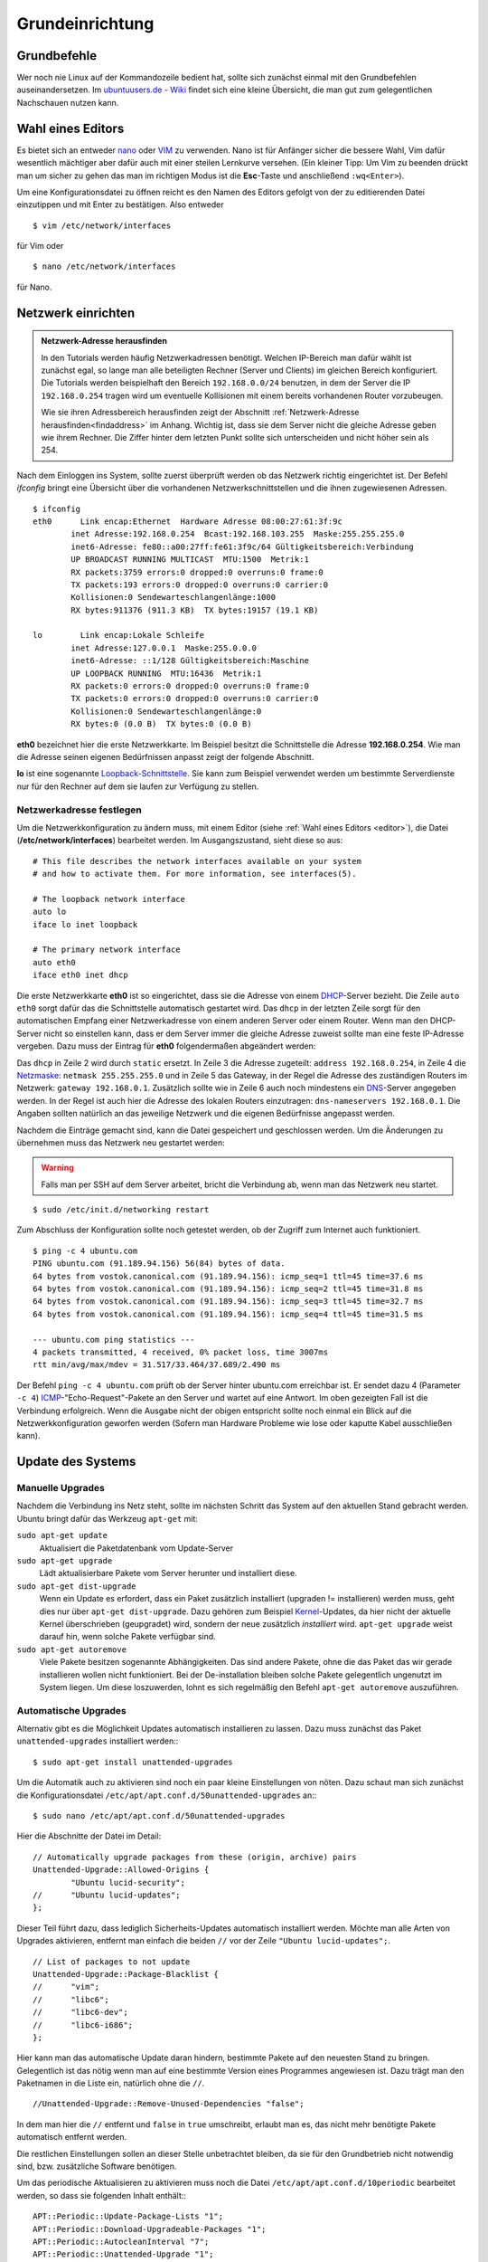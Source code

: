 .. todo: Kapitel Sicherheit

Grundeinrichtung
================

Grundbefehle
------------

Wer noch nie Linux auf der Kommandozeile bedient hat, sollte sich zunächst
einmal mit den Grundbefehlen auseinandersetzen. Im `ubuntuusers.de - Wiki
<http://wiki.ubuntuusers.de/Shell/Befehls%C3%BCbersicht>`_
findet sich eine kleine Übersicht, die man gut zum gelegentlichen Nachschauen
nutzen kann.

.. _editor:

Wahl eines Editors
------------------

Es bietet sich an entweder `nano <http://wiki.ubuntuusers.de/Nano>`_ oder
`VIM <http://wiki.ubuntuusers.de/Vim>`_ zu verwenden. Nano ist für
Anfänger sicher die bessere Wahl, Vim dafür wesentlich mächtiger aber
dafür auch mit einer steilen Lernkurve versehen. (Ein kleiner Tipp: Um Vim zu beenden drückt man um sicher zu gehen das man im richtigen Modus ist die **Esc**-Taste und anschließend ``:wq<Enter>``).

Um eine Konfigurationsdatei zu öffnen reicht es den Namen des Editors
gefolgt von der zu editierenden Datei einzutippen und mit Enter zu
bestätigen.
Also entweder

::

    $ vim /etc/network/interfaces

für Vim oder

::

    $ nano /etc/network/interfaces

für Nano.

Netzwerk einrichten
-------------------

.. admonition:: Netzwerk-Adresse herausfinden

  In den Tutorials werden häufig Netzwerkadressen benötigt. Welchen IP-Bereich
  man dafür wählt ist zunächst egal, so lange man alle beteiligten Rechner
  (Server und Clients) im gleichen Bereich konfiguriert. Die Tutorials werden
  beispielhaft den Bereich ``192.168.0.0/24`` benutzen, in dem der Server die
  IP ``192.168.0.254`` tragen wird um eventuelle Kollisionen mit einem bereits
  vorhandenen Router vorzubeugen.

  Wie sie ihren Adressbereich herausfinden zeigt der Abschnitt
  :ref:`Netzwerk-Adresse herausfinden<findaddress>` im Anhang. Wichtig ist, dass
  sie dem Server nicht die gleiche Adresse geben wie ihrem Rechner. Die Ziffer
  hinter dem letzten Punkt sollte sich unterscheiden und nicht höher sein als 254.

Nach dem Einloggen ins System, sollte zuerst überprüft werden ob das Netzwerk
richtig eingerichtet ist. Der Befehl *ifconfig* bringt eine Übersicht über
die vorhandenen Netzwerkschnittstellen und die ihnen zugewiesenen Adressen.

::

    $ ifconfig
    eth0      Link encap:Ethernet  Hardware Adresse 08:00:27:61:3f:9c  
            inet Adresse:192.168.0.254  Bcast:192.168.103.255  Maske:255.255.255.0
            inet6-Adresse: fe80::a00:27ff:fe61:3f9c/64 Gültigkeitsbereich:Verbindung
            UP BROADCAST RUNNING MULTICAST  MTU:1500  Metrik:1
            RX packets:3759 errors:0 dropped:0 overruns:0 frame:0
            TX packets:193 errors:0 dropped:0 overruns:0 carrier:0
            Kollisionen:0 Sendewarteschlangenlänge:1000 
            RX bytes:911376 (911.3 KB)  TX bytes:19157 (19.1 KB)

    lo        Link encap:Lokale Schleife
            inet Adresse:127.0.0.1  Maske:255.0.0.0
            inet6-Adresse: ::1/128 Gültigkeitsbereich:Maschine
            UP LOOPBACK RUNNING  MTU:16436  Metrik:1
            RX packets:0 errors:0 dropped:0 overruns:0 frame:0
            TX packets:0 errors:0 dropped:0 overruns:0 carrier:0
            Kollisionen:0 Sendewarteschlangenlänge:0 
            RX bytes:0 (0.0 B)  TX bytes:0 (0.0 B)

**eth0** bezeichnet hier die erste Netzwerkkarte. Im Beispiel besitzt die
Schnittstelle die Adresse **192.168.0.254**. Wie man die Adresse seinen eigenen
Bedürfnissen anpasst zeigt der folgende Abschnitt.

**lo** ist eine sogenannte `Loopback-Schnittstelle <http://de.wikipedia.org/wiki/Loopback>`_. Sie kann zum Beispiel verwendet werden um bestimmte Serverdienste nur für den Rechner auf dem sie laufen zur Verfügung zu stellen.

Netzwerkadresse festlegen
~~~~~~~~~~~~~~~~~~~~~~~~~

Um die Netzwerkkonfiguration zu ändern muss, mit einem Editor
(siehe :ref:`Wahl eines Editors <editor>`),
die Datei (**/etc/network/interfaces**) bearbeitet werden. Im Ausgangszustand,
sieht diese so aus:

::

    # This file describes the network interfaces available on your system
    # and how to activate them. For more information, see interfaces(5).

    # The loopback network interface
    auto lo
    iface lo inet loopback

    # The primary network interface
    auto eth0
    iface eth0 inet dhcp

Die erste Netzwerkkarte **eth0** ist so eingerichtet, dass sie die Adresse von
einem `DHCP <http://de.wikipedia.org/wiki/DHCP>`_-Server bezieht. Die Zeile
``auto eth0`` sorgt dafür das die Schnittstelle automatisch gestartet wird.
Das ``dhcp`` in der letzten Zeile sorgt für den automatischen Empfang einer
Netzwerkadresse von einem anderen Server oder einem Router.
Wenn man den DHCP-Server nicht so einstellen kann, dass er dem Server immer die
gleiche Adresse zuweist sollte man eine feste IP-Adresse vergeben. Dazu muss
der Eintrag für **eth0** folgendermaßen abgeändert werden:

.. code-block:: none
    :linenos:

    auto eth0
    iface eth0 inet static
      address 192.168.0.254
      netmask 255.255.255.0
      gateway 192.168.0.1
      dns-nameservers 192.168.0.1

Das ``dhcp`` in Zeile 2 wird durch ``static`` ersetzt. In Zeile 3 die
Adresse zugeteilt: ``address 192.168.0.254``, in Zeile 4 die `Netzmaske
<http://de.wikipedia.org/wiki/Netzmaske>`_: ``netmask 255.255.255.0`` und in
Zeile 5 das Gateway, in der Regel die Adresse des zuständigen Routers im
Netzwerk: ``gateway 192.168.0.1``. Zusätzlich sollte wie in Zeile 6 auch noch
mindestens ein `DNS <http://de.wikipedia.org/wiki/Domain_Name_System>`_-Server
angegeben werden. In der Regel ist auch hier die Adresse des lokalen Routers
einzutragen: ``dns-nameservers 192.168.0.1``. Die Angaben sollten natürlich an
das jeweilige Netzwerk und die eigenen Bedürfnisse angepasst werden.

Nachdem die Einträge gemacht sind, kann die Datei gespeichert und geschlossen
werden. Um die Änderungen zu übernehmen muss das Netzwerk neu gestartet
werden:

.. warning:: Falls man per SSH auf dem Server arbeitet, bricht die Verbindung
    ab, wenn man das Netzwerk neu startet.

::

    $ sudo /etc/init.d/networking restart

Zum Abschluss der Konfiguration sollte noch  getestet werden, ob der Zugriff
zum Internet auch funktioniert.

::

    $ ping -c 4 ubuntu.com
    PING ubuntu.com (91.189.94.156) 56(84) bytes of data.
    64 bytes from vostok.canonical.com (91.189.94.156): icmp_seq=1 ttl=45 time=37.6 ms
    64 bytes from vostok.canonical.com (91.189.94.156): icmp_seq=2 ttl=45 time=31.8 ms
    64 bytes from vostok.canonical.com (91.189.94.156): icmp_seq=3 ttl=45 time=32.7 ms
    64 bytes from vostok.canonical.com (91.189.94.156): icmp_seq=4 ttl=45 time=31.5 ms

    --- ubuntu.com ping statistics ---
    4 packets transmitted, 4 received, 0% packet loss, time 3007ms
    rtt min/avg/max/mdev = 31.517/33.464/37.689/2.490 ms

Der Befehl ``ping -c 4 ubuntu.com`` prüft ob der Server hinter ubuntu.com
erreichbar ist. Er sendet dazu 4 (Parameter ``-c 4``) `ICMP 
<Internet_Control_Message_Protocol>`_-"Echo-Request"-Pakete an den Server und
wartet auf eine Antwort. Im oben gezeigten Fall ist die Verbindung erfolgreich.
Wenn die Ausgabe nicht der obigen entspricht sollte noch einmal ein Blick auf
die Netzwerkkonfiguration geworfen werden (Sofern man Hardware Probleme wie
lose oder kaputte Kabel ausschließen kann).

Update des Systems
------------------

Manuelle Upgrades
~~~~~~~~~~~~~~~~~

Nachdem die Verbindung ins Netz steht, sollte im nächsten Schritt das System
auf den aktuellen Stand gebracht werden. Ubuntu bringt dafür das Werkzeug
``apt-get`` mit:

``sudo apt-get update``
    Aktualisiert die Paketdatenbank vom Update-Server

``sudo apt-get upgrade``
    Lädt aktualisierbare Pakete vom Server herunter und installiert diese.

``sudo apt-get dist-upgrade``
    Wenn ein Update es erfordert, dass ein Paket zusätzlich installiert
    (upgraden != installieren) werden muss, geht dies nur über
    ``apt-get dist-upgrade``. Dazu gehören zum Beispiel `Kernel
    <http://de.wikipedia.org/wiki/Betriebssystemkern>`_-Updates, da hier nicht
    der aktuelle Kernel überschrieben (geupgradet) wird, sondern der neue
    zusätzlich *installiert* wird. ``apt-get upgrade`` weist darauf hin, wenn
    solche Pakete verfügbar sind.

``sudo apt-get autoremove``
    Viele Pakete besitzen sogenannte Abhängigkeiten. Das sind andere Pakete, ohne die
    das Paket das wir gerade installieren wollen nicht funktioniert. Bei der De-installation
    bleiben solche Pakete gelegentlich ungenutzt im System liegen. Um diese loszuwerden, lohnt
    es sich regelmäßig den Befehl ``apt-get autoremove`` auszuführen.

Automatische Upgrades
~~~~~~~~~~~~~~~~~~~~~

Alternativ gibt es die Möglichkeit Updates automatisch installieren zu lassen.
Dazu muss zunächst das Paket ``unattended-upgrades`` installiert werden:::

  $ sudo apt-get install unattended-upgrades

Um die Automatik auch zu aktivieren sind noch ein paar kleine Einstellungen von
nöten. Dazu schaut man sich zunächst die Konfigurationsdatei
``/etc/apt/apt.conf.d/50unattended-upgrades`` an:::

  $ sudo nano /etc/apt/apt.conf.d/50unattended-upgrades

Hier die Abschnitte der Datei im Detail:

::

  // Automatically upgrade packages from these (origin, archive) pairs
  Unattended-Upgrade::Allowed-Origins {
          "Ubuntu lucid-security";
  //      "Ubuntu lucid-updates";
  };

Dieser Teil führt dazu, dass lediglich Sicherheits-Updates automatisch installiert werden.
Möchte man alle Arten von Upgrades aktivieren, entfernt man einfach die beiden ``//`` vor der Zeile
``"Ubuntu lucid-updates";``.

::

  // List of packages to not update
  Unattended-Upgrade::Package-Blacklist {
  //      "vim";
  //      "libc6";
  //      "libc6-dev";
  //      "libc6-i686";
  };

Hier kann man das automatische Update daran hindern, bestimmte Pakete auf den neuesten Stand zu bringen.
Gelegentlich ist das nötig wenn man auf eine bestimmte Version eines Programmes angewiesen ist. Dazu trägt
man den Paketnamen in die Liste ein, natürlich ohne die ``//``.

::

  //Unattended-Upgrade::Remove-Unused-Dependencies "false";

In dem man hier die ``//`` entfernt und ``false`` in ``true`` umschreibt, erlaubt man es, das nicht mehr benötigte Pakete
automatisch entfernt werden.

Die restlichen Einstellungen sollen an dieser Stelle unbetrachtet bleiben, da sie für den Grundbetrieb nicht notwendig
sind, bzw. zusätzliche Software benötigen.

Um das periodische Aktualisieren zu aktivieren muss noch die Datei ``/etc/apt/apt.conf.d/10periodic`` bearbeitet
werden, so dass sie folgenden Inhalt enthält:::

  APT::Periodic::Update-Package-Lists "1";
  APT::Periodic::Download-Upgradeable-Packages "1";
  APT::Periodic::AutocleanInterval "7";
  APT::Periodic::Unattended-Upgrade "1";

Zeile 1 und 2 aktiviert das Aktualisieren der Paketlisten und das Herunterladen der zu aktualisierenden Pakete.
Zeile 3 stellt das Intervall ein, in dem nicht mehr benötigte Pakete vom System entfernt werden.
Zeile 4 schließlich erledigt die eigentliche Aktivierung des automatischen Aktualisierung.

.. todo: Sicherheit verlinken

.. warning::

    Das System sollte immer auf dem aktuellen Stand gehalten werden.
    Informationen über neue Sicherheitsupdates bieten zum Beispiel
    die `Ubuntu Security Notices <http://www.ubuntu.com/usn/>`_. Diese
    werden sowohl über eine `Mailingliste
    <https://lists.ubuntu.com/mailman/listinfo/ubuntu-security-announce>`_
    als auch per `RSS <http://www.ubuntu.com/usn/rss.xml>`_ zur Verfügung
    gestellt und gehören für jeden Ubuntu-Server-Betreiber zur
    absoluten Pflicht-Lektüre.


Die richtige Zeit vom Zeitserver
--------------------------------

Ein nicht zu unterschätzender Faktor auf einem Server ist die Zeit. Nicht die
Zeit bis die Hardware veraltet ist, sondern die Systemzeit. Zum Beispiel beim
Auswerten von Logfiles, ist es hilfreich wenn man sich sicher sein kann, dass
die Uhr des Servers richtig geht. Um das zu gewährleisten lässt man ihn seine
Zeit mit einem der vielen Zeit-Server über das Internet abgleichen. Dazu
installiert man zunächst das Paket **ntp** und konfiguriert den Dienst::

    $ sudo apt-get install ntp

Die Konfiguration findet sich in der Datei **/etc/ntp.conf**. Dort fügt man,
der Redundanz wegen, in der Zeile *server* noch einen zweiten Time-Server
hinzu, so dass die Zeile am Ende so aussieht::

    server ntp.ubuntu.com de.pool.ntp.org

Der Server von dem die Zeit letztlich bezogen wird ist beliebig wählbar,
*de.pool.ntp.org* ist hier als Beispiel genannt, weitere Server finden sich
unter http://www.pool.ntp.org/.

Falls der Zeitserver von anderen Rechnern im Netz zu Zeit-Synchronisation
benutzt werden soll, muss die Zeile

::

  restrict 127.0.0.1

zu

::

  #restrict 127.0.0.1

umgeschrieben werden.

Nach der Konfigurationsänderung muss der Dienst noch einmal neu gestartet
werden und holt dann in regelmäßigen Abständen die richtige Zeit aus dem Netz.

::

    $ sudo service ntp restart

.. note::

    **ntp** hat gegenüber dem standardmäßig installierten **ntpdate** den
    Vorteil, dass es die Zeit nicht *in einem Schlag* umstellt, sondern diese
    über einen längeren Zeitraum Schritt für Schritt anpasst. Das
    verhindert, dass Dienste, die mit einem größeren Sprung in der Zeit nicht
    zu Recht kommen, nicht aus dem Tritt geraten. 

.. _usergroups:

Benutzer und Gruppen
--------------------

Da die meisten Dienste die im System hinterlegten Benutzer dazu verwenden, um die
Zugriffsrechte auf Dateifreigaben oder Lese- und Schreibrechte auf Dateien zu
verwalten, muss jeder Benutzer, der Zugriff zu Daten auf dem Server erhalten
soll, zunächst im System ein Konto erhalten.

Um Dateien und Ordern mehreren Benutzern zugänglich zu machen, gibt es zudem
Gruppen. Wenn man einer Gruppe Rechte an, zum Beispiel, einem Ordner gibt,
erbt automatisch jedes Mitglied dieser Gruppe die Rechte.

Linux stellt für die Verwaltung von Benutzern und Gruppen zwei Werkzeuge bereit.
``adduser`` und ``addgroup``.

addgroup
~~~~~~~~

Um eine neue Gruppe mit dem Namen *gruppe1* zu erstellen genügt der
einfache Befehl

::

    $ addgroup gruppe1

adduser
~~~~~~~

Einen Benutzer anlegen, der *benutzer1* heißt, ein Verzeichnis mit gleichem
Namen unterhalb von ``/home`` bekommt, Mitglied der Gruppe *users* ist, und
sich nicht per SSH einloggen kann. Zusätzlich wird eine neue Gruppe namens
*benutzer1* erstellt und der neue Benutzer als Mitglied hinzugefügt::

    $ sudo adduser --shell /bin/false benutzer1

Wie oben, allerdings erhält der Benutzer Shell-Zugriff, zum Beispiel per SSH::

    $ sudo adduser benutzer1

.. _hostsfile:

Die Datei /etc/hosts
--------------------

Wenn man in seinem Netzwerk keinen konfigurierbaren `DNS
<http://de.wikipedia.org/wiki/Domain_Name_System>`_-Server hat, zum
Beispiel auf dem Router und auch nicht plant einen solchen auf dem Server
einzurichten (Anleitung siehe :ref:`dns-dhcp`), kann man sich einer anderen
Methode bedienen. In der Datei **/etc/hosts** können IP-Adressen Rechnernamen
zugeordnet werden. Diese fungiert dann, als eine Art *lokaler DNS-Server*,
die Einträge sind also nur auf dem lokalen Rechner benutzbar. Dazu bearbeitet
man die Datei mit einem Texteditor und fügt Zeilen im folgenden Format ein::

    <IP-Adresse> <Rechnername.Domain> <Rechnername>

oder alternativ:::

    <IP-Adresse> <Rechnername>

Also zum Beispiel

::

    192.168.0.210 rechner1.daheim.lan rechner1
    192.168.0.211 rechner2.daheim.lan rechner2
    192.168.0.212 rechner3

Nach dem Editieren kann mit dem Befehl ``host`` überprüft werden ob alles
wunschgemäß funktioniert:: 

    $ host rechner1
    rechner1 has address 192.168.0.210

Umgekehrt geht das natürlich auch:

::

    $ host 192.168.101.211
    211.101.168.192.in-addr.arpa domain name pointer rechner2.
